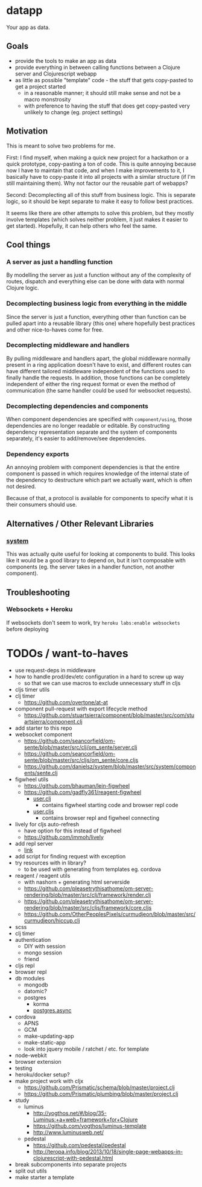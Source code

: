 * datapp
Your app as data.
** Goals
- provide the tools to make an app as data
- provide everything in between calling functions between a Clojure server and Clojurescript webapp
- as little as possible "template" code - the stuff that gets copy-pasted to get a project started
  - in a reasonable manner; it should still make sense and not be a macro monstrosity
  - with preference to having the stuff that does get copy-pasted very unlikely to change (eg. project settings)
** Motivation
This is meant to solve two problems for me.

First: I find myself, when making a quick new project for a hackathon or a quick prototype, copy-pasting a ton of code. This is quite annoying because now I have to maintain that code, and when I make improvements to it, I basically have to copy-paste it into all projects with a similar structure (if I'm still maintaining them). Why not factor our the reusable part of webapps?

Second: Decomplecting all of this stuff from business logic. This is separate logic, so it should be kept separate to make it easy to follow best practices.

It seems like there are other attempts to solve this problem, but they mostly involve templates (which solves neither problem, it just makes it easier to get started). Hopefully, it can help others who feel the same.
** Cool things
*** A server as just a handling function
By modelling the server as just a function without any of the complexity of routes, dispatch and everything else can be done with data with normal Clojure logic.
*** Decomplecting business logic from everything in the middle
Since the server is just a function, everything other than function can be pulled apart into a reusable library (this one) where hopefully best practices and other nice-to-haves come for free.
*** Decomplecting middleware and handlers
By pulling middleware and handlers apart, the global middleware normally present in a ring application doesn't have to exist, and different routes can have different tailored middleware independent of the functions used to finally handle the requests. In addition, those functions can be completely independent of either the ring request format or even the method of communication (the same handler could be used for websocket requests).
*** Decomplecting dependencies and components
When component dependencies are specified with ~component/using~, those dependencies are no longer readable or editable. By constructing dependency representation separate and the system of components separately, it's easier to add/remove/see dependencies.
*** Dependency exports
An annoying problem with component dependencies is that the entire component is passed in which requires knowledge of the internal state of the dependency to destructure which part we actually want, which is often not desired.

Because of that, a protocol is available for components to specify what it is their consumers should use.
** Alternatives / Other Relevant Libraries
*** [[https://github.com/danielsz/system][system]]
This was actually quite useful for looking at components to build. This looks like it would be a good library to depend on, but it isn't composable with components (eg. the server takes in a handler function, not another component).
** Troubleshooting
*** Websockets + Heroku
If websockets don't seem to work, try ~heroku labs:enable websockets~ before deploying
* TODOs / want-to-haves
- use request-deps in middleware
- how to handle prod/dev/etc configuration in a hard to screw up way
  - so that we can use macros to exclude unnecessary stuff in cljs
- cljs timer utils
- clj timer
  - https://github.com/overtone/at-at
- component pull-request with export lifecycle method
  - https://github.com/stuartsierra/component/blob/master/src/com/stuartsierra/component.clj
- add starter to this repo
- websocket component
  - https://github.com/seancorfield/om-sente/blob/master/src/clj/om_sente/server.clj
  - https://github.com/seancorfield/om-sente/blob/master/src/cljs/om_sente/core.cljs
  - https://github.com/danielsz/system/blob/master/src/system/components/sente.clj
- figwheel utils
  - https://github.com/bhauman/lein-figwheel
  - https://github.com/gadfly361/reagent-figwheel
    - [[https://github.com/gadfly361/reagent-figwheel/blob/master/src/leiningen/new/reagent_figwheel/user.clj][user.clj]]
      - contains figwheel starting code and browser repl code
    - [[https://github.com/gadfly361/reagent-figwheel/blob/master/src/leiningen/new/reagent_figwheel/user.cljs][user.cljs]]
      - contains browser repl and figwheel connecting
- lively for cljs auto-refresh
  - have option for this instead of figwheel
  - https://github.com/immoh/lively
- add repl server
  - [[https://github.com/danielsz/system/blob/master/src/system/components/repl_server.clj][link]]
- add script for finding request with exception
- try resources with in library?
  - to be used with generating from templates eg. cordova
- reagent / reagent utils
  - with nashorn + generating html serverside
  - https://github.com/pleasetrythisathome/om-server-rendering/blob/master/src/clj/framework/render.clj
  - https://github.com/pleasetrythisathome/om-server-rendering/blob/master/src/cljs/framework/core.cljs
  - https://github.com/OtherPeoplesPixels/curmudjeon/blob/master/src/curmudjeon/hiccup.clj
- scss
- clj timer
- authentication
  - DIY with session
  - mongo session
  - friend
- cljs repl
- browser repl
- db modules
  - mongodb
  - datomic?
  - postgres
    - korma
    - [[https://github.com/alaisi/postgres.async][postgres.async]]
- cordova
  - APNS
  - GCM
  - make-updating-app
  - make-static-app
  - look into jquery mobile / ratchet / etc. for template
- node-webkit
- browser extension
- testing
- heroku/docker setup?
- make project work with cljx
  - https://github.com/Prismatic/schema/blob/master/project.clj
  - https://github.com/Prismatic/plumbing/blob/master/project.clj
- study
  - luminus
    - http://yogthos.net/#/blog/35-Luminus:+a+web+framework+for+Clojure
    - https://github.com/yogthos/luminus-template
    - http://www.luminusweb.net/
  - pedestal
    - https://github.com/pedestal/pedestal
    - http://teropa.info/blog/2013/10/18/single-page-webapps-in-clojurescript-with-pedestal.html
- break subcomponents into separate projects
- split out utils
- make starter a template
